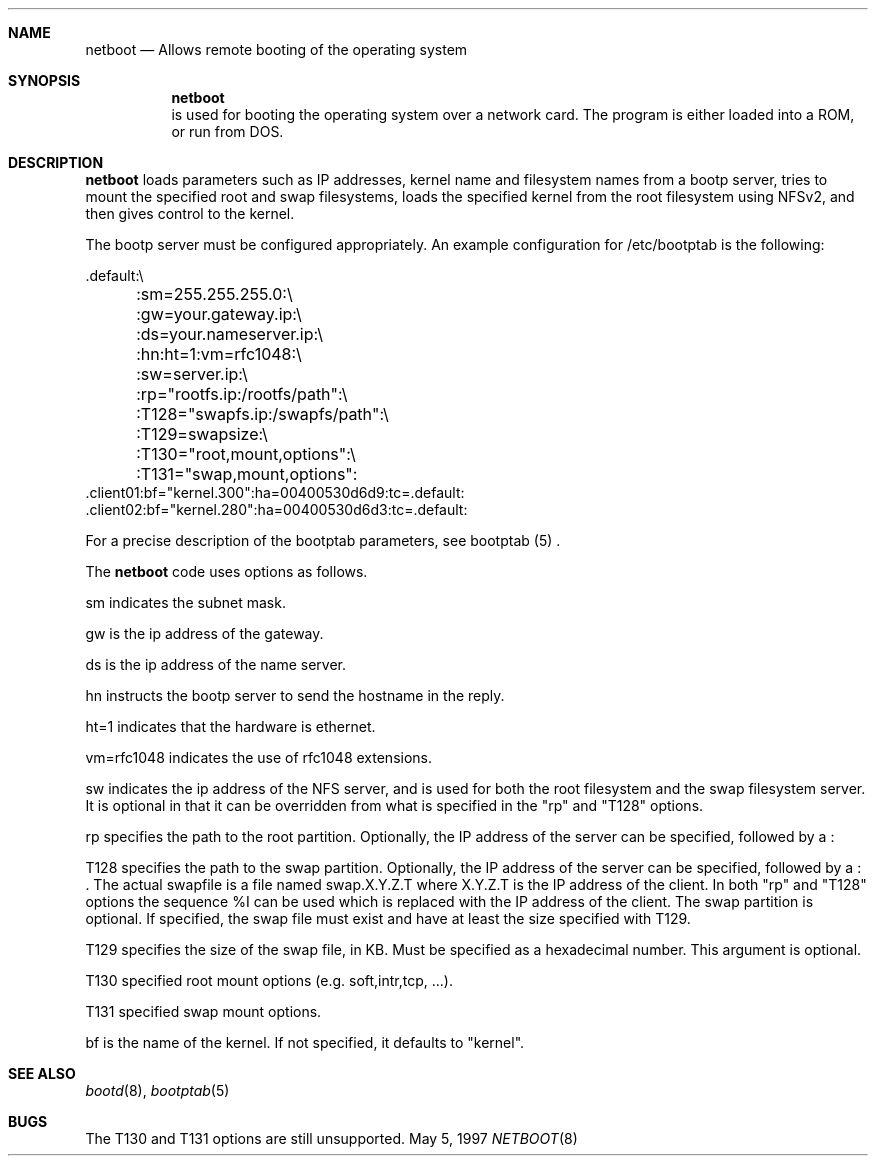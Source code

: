 .\"	$Id:$
.Dd May 5, 1997
.Dt NETBOOT 8
.\".Os BSD 4
.Sh NAME
.Nm netboot
.Nd Allows remote booting of the operating system
.Sh SYNOPSIS
.Nm
.It Fl b
is used for booting the operating system over a network card. The
program is either loaded into a ROM, or run from DOS.
.Pp
.Sh DESCRIPTION
.Nm
loads parameters such as IP addresses, kernel name and filesystem
names from a bootp server, tries to mount the specified root and swap
filesystems,
loads the specified kernel from the root filesystem using NFSv2, and
then gives control to the kernel.
.Pp
The bootp server must be configured appropriately. An example
configuration for /etc/bootptab is the following:
.Bd -literal
  .default:\\
	:sm=255.255.255.0:\\
	:gw=your.gateway.ip:\\
	:ds=your.nameserver.ip:\\
	:hn:ht=1:vm=rfc1048:\\
	:sw=server.ip:\\
	:rp="rootfs.ip:/rootfs/path":\\
	:T128="swapfs.ip:/swapfs/path":\\
	:T129=swapsize:\\
	:T130="root,mount,options":\\
	:T131="swap,mount,options":
  .client01:bf="kernel.300":ha=00400530d6d9:tc=.default:
  .client02:bf="kernel.280":ha=00400530d6d3:tc=.default:
.Ed
.Pp
For a precise description of the bootptab parameters, see
bootptab (5) .
.Pp
The
.Nm
code uses options as follows.
.Pp
sm indicates the subnet mask.
.Pp
gw is the ip address of the gateway.
.Pp
ds is the ip address of the name server.
.Pp
hn instructs the bootp server to send the hostname in the reply.
.Pp
ht=1 indicates that the hardware is ethernet.
.Pp
vm=rfc1048 indicates the use of rfc1048 extensions.
.Pp
sw indicates the ip address of the NFS server, and is used for both
the root filesystem and the swap filesystem server. It is optional in
that it can be overridden from what is specified in the "rp" and "T128"
options.
.Pp
rp specifies the path to the root partition. Optionally, the IP
address of the server can be specified, followed by a :
.Pp
T128 specifies the path to the swap partition. Optionally, the IP
address of the server can be specified, followed by a : . The
actual swapfile is a file named swap.X.Y.Z.T where X.Y.Z.T is the
IP address of the client. In both "rp" and "T128" options
the sequence %I can be used which is replaced with the IP address of
the client. The swap partition is optional. If specified, the swap
file must exist and have at least the size specified with T129.
.Pp
T129 specifies the size of the swap file, in KB. Must be specified as
a hexadecimal number. This argument is optional.
.Pp
T130 specified root mount options (e.g. soft,intr,tcp, ...).
.Pp
T131 specified swap mount options.
.Pp
bf is the name of the kernel. If not specified, it defaults to
"kernel".

.Sh SEE ALSO
.Xr bootd 8 ,
.Xr bootptab 5
.Sh BUGS
The T130 and T131 options are still unsupported.

